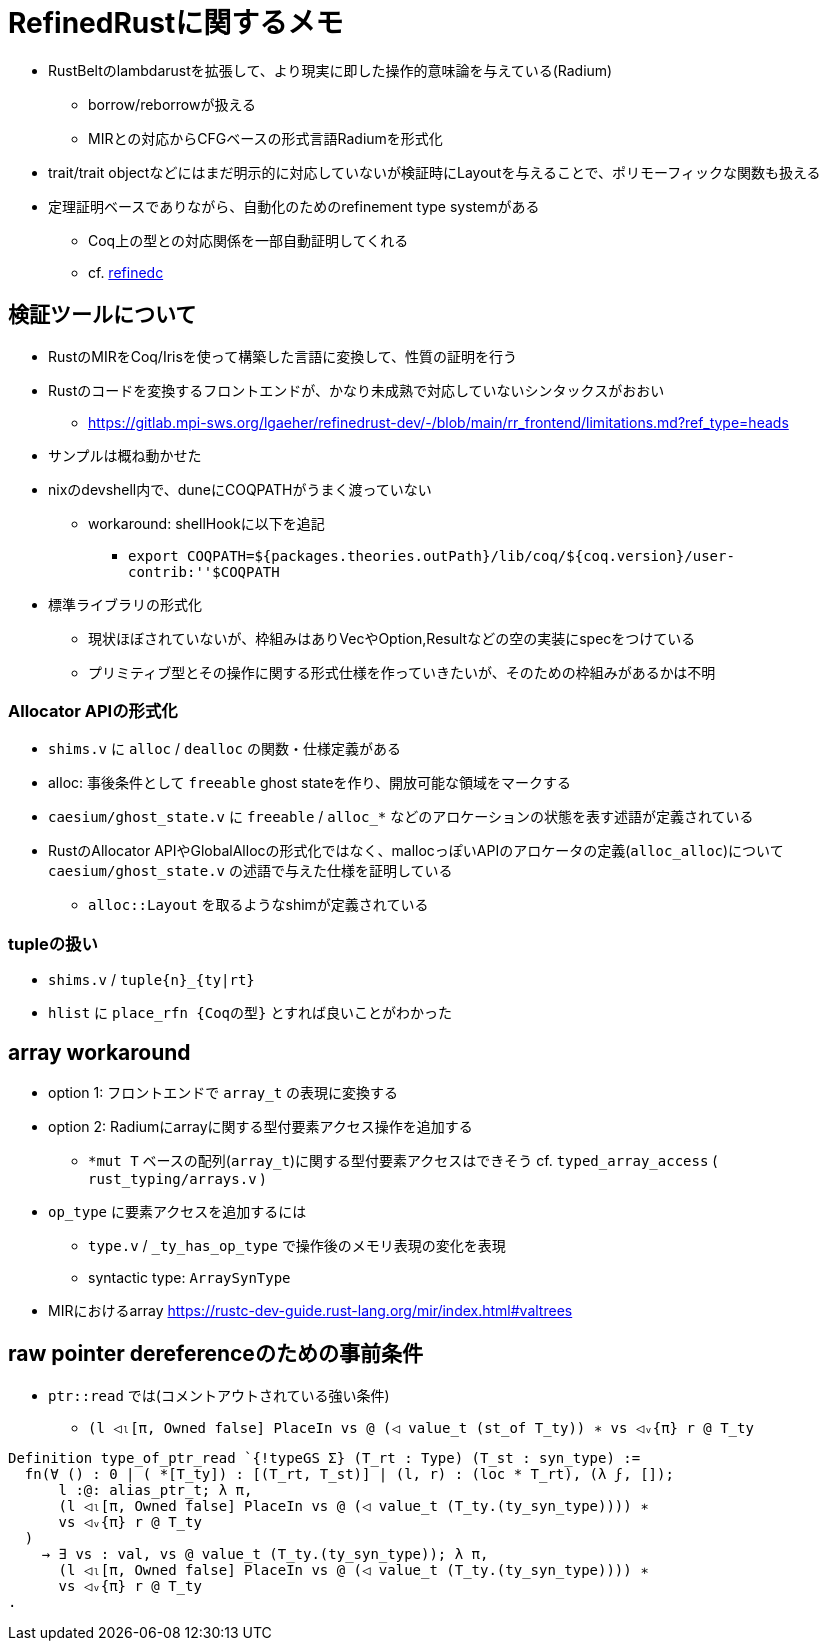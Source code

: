= RefinedRustに関するメモ

* RustBeltのlambdarustを拡張して、より現実に即した操作的意味論を与えている(Radium)
    ** borrow/reborrowが扱える
    ** MIRとの対応からCFGベースの形式言語Radiumを形式化
* trait/trait objectなどにはまだ明示的に対応していないが検証時にLayoutを与えることで、ポリモーフィックな関数も扱える
* 定理証明ベースでありながら、自動化のためのrefinement type systemがある
    ** Coq上の型との対応関係を一部自動証明してくれる
    ** cf. https://plv.mpi-sws.org/refinedc/[refinedc]

== 検証ツールについて

* RustのMIRをCoq/Irisを使って構築した言語に変換して、性質の証明を行う
* Rustのコードを変換するフロントエンドが、かなり未成熟で対応していないシンタックスがおおい
    ** https://gitlab.mpi-sws.org/lgaeher/refinedrust-dev/-/blob/main/rr_frontend/limitations.md?ref_type=heads
* サンプルは概ね動かせた
* nixのdevshell内で、duneにCOQPATHがうまく渡っていない
    ** workaround: shellHookに以下を追記
        *** `export COQPATH=${packages.theories.outPath}/lib/coq/${coq.version}/user-contrib:''$COQPATH`

* 標準ライブラリの形式化
    ** 現状ほぼされていないが、枠組みはありVecやOption,Resultなどの空の実装にspecをつけている
    ** プリミティブ型とその操作に関する形式仕様を作っていきたいが、そのための枠組みがあるかは不明

=== Allocator APIの形式化

* `shims.v` に `alloc` / `dealloc` の関数・仕様定義がある
* alloc: 事後条件として `freeable` ghost stateを作り、開放可能な領域をマークする
* `caesium/ghost_state.v` に `freeable` / `alloc_*` などのアロケーションの状態を表す述語が定義されている
* [.line-through]#RustのAllocator APIやGlobalAllocの形式化ではなく、mallocっぽいAPIのアロケータの定義(`alloc_alloc`)について# `caesium/ghost_state.v` の述語で与えた仕様を証明している
    ** `alloc::Layout` を取るようなshimが定義されている


=== tupleの扱い

* `shims.v` / `tuple{n}_{ty|rt}`
* `hlist` に `place_rfn {Coqの型}` とすれば良いことがわかった

== array workaround

* option 1: フロントエンドで `array_t` の表現に変換する
* option 2: Radiumにarrayに関する型付要素アクセス操作を追加する
    ** `*mut T` ベースの配列(`array_t`)に関する型付要素アクセスはできそう
    cf. `typed_array_access` ( `rust_typing/arrays.v` )
* `op_type` に要素アクセスを追加するには
    ** `type.v` / `_ty_has_op_type` で操作後のメモリ表現の変化を表現
    ** syntactic type: `ArraySynType`
* MIRにおけるarray https://rustc-dev-guide.rust-lang.org/mir/index.html#valtrees

== raw pointer dereferenceのための事前条件

* `ptr::read` では(コメントアウトされている強い条件)
    ** `(l ◁ₗ[π, Owned false] PlaceIn vs @ (◁ value_t (st_of T_ty)) ∗ vs ◁ᵥ{π} r @ T_ty`

[source,coq]
----
Definition type_of_ptr_read `{!typeGS Σ} (T_rt : Type) (T_st : syn_type) :=
  fn(∀ () : 0 | ( *[T_ty]) : [(T_rt, T_st)] | (l, r) : (loc * T_rt), (λ ϝ, []);
      l :@: alias_ptr_t; λ π,
      (l ◁ₗ[π, Owned false] PlaceIn vs @ (◁ value_t (T_ty.(ty_syn_type)))) ∗
      vs ◁ᵥ{π} r @ T_ty
  )
    → ∃ vs : val, vs @ value_t (T_ty.(ty_syn_type)); λ π,
      (l ◁ₗ[π, Owned false] PlaceIn vs @ (◁ value_t (T_ty.(ty_syn_type)))) ∗
      vs ◁ᵥ{π} r @ T_ty
.
----
